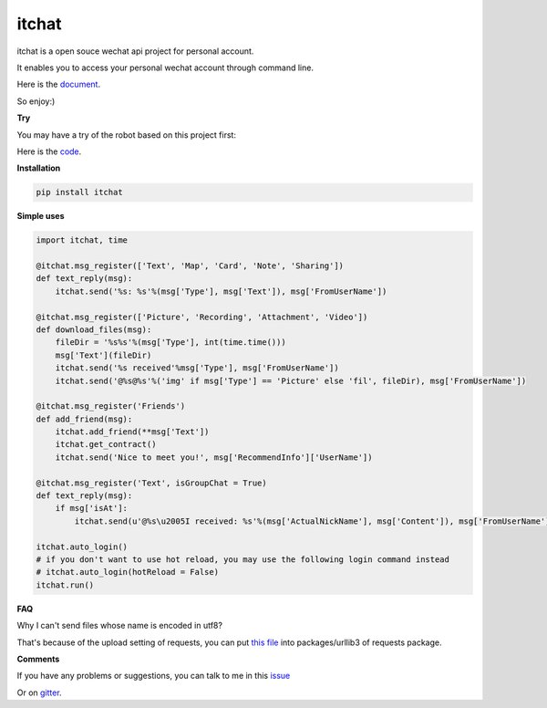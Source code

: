 itchat
======

itchat is a open souce wechat api project for personal account.

It enables you to access your personal wechat account through command line.

Here is the `document <https://itchat.readthedocs.org/zh/latest/>`__.

So enjoy:)

**Try**

You may have a try of the robot based on this project first:

|QRCodeOfRobot|

Here is the `code <https://github.com/littlecodersh/ItChat/tree/robot>`__.

**Installation**

.. code:: bash

    pip install itchat

**Simple uses**

.. code:: python

    import itchat, time

    @itchat.msg_register(['Text', 'Map', 'Card', 'Note', 'Sharing'])
    def text_reply(msg):
        itchat.send('%s: %s'%(msg['Type'], msg['Text']), msg['FromUserName'])

    @itchat.msg_register(['Picture', 'Recording', 'Attachment', 'Video'])
    def download_files(msg):
        fileDir = '%s%s'%(msg['Type'], int(time.time()))
        msg['Text'](fileDir)
        itchat.send('%s received'%msg['Type'], msg['FromUserName'])
        itchat.send('@%s@%s'%('img' if msg['Type'] == 'Picture' else 'fil', fileDir), msg['FromUserName'])

    @itchat.msg_register('Friends')
    def add_friend(msg):
        itchat.add_friend(**msg['Text'])
        itchat.get_contract()
        itchat.send('Nice to meet you!', msg['RecommendInfo']['UserName'])

    @itchat.msg_register('Text', isGroupChat = True)
    def text_reply(msg):
        if msg['isAt']:
            itchat.send(u'@%s\u2005I received: %s'%(msg['ActualNickName'], msg['Content']), msg['FromUserName'])

    itchat.auto_login()
    # if you don't want to use hot reload, you may use the following login command instead
    # itchat.auto_login(hotReload = False)
    itchat.run()

**FAQ**

Why I can't send files whose name is encoded in utf8?

That's because of the upload setting of requests, you can put `this file <https://github.com/littlecodersh/ItChat/blob/robot/plugin/config/fields.py>`__ 
into packages/urllib3 of requests package.

**Comments**

If you have any problems or suggestions, you can talk to me in this `issue <https://github.com/littlecodersh/ItChat/issues/1>`__

Or on `gitter <https://badges.gitter.im/littlecodersh/ItChat.svg>`__.

.. |QRCodeOfRobot| image:: http://7xrip4.com1.z0.glb.clouddn.com/ItChat%2FQRCode2.jpg?imageView/2/w/200/


